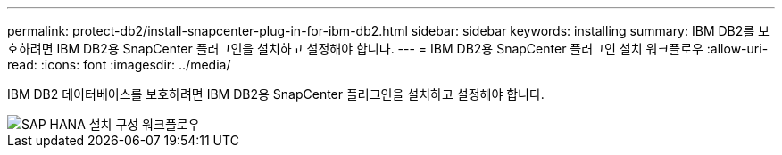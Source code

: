 ---
permalink: protect-db2/install-snapcenter-plug-in-for-ibm-db2.html 
sidebar: sidebar 
keywords: installing 
summary: IBM DB2를 보호하려면 IBM DB2용 SnapCenter 플러그인을 설치하고 설정해야 합니다. 
---
= IBM DB2용 SnapCenter 플러그인 설치 워크플로우
:allow-uri-read: 
:icons: font
:imagesdir: ../media/


[role="lead"]
IBM DB2 데이터베이스를 보호하려면 IBM DB2용 SnapCenter 플러그인을 설치하고 설정해야 합니다.

image::../media/sap_hana_install_configure_workflow.gif[SAP HANA 설치 구성 워크플로우]
